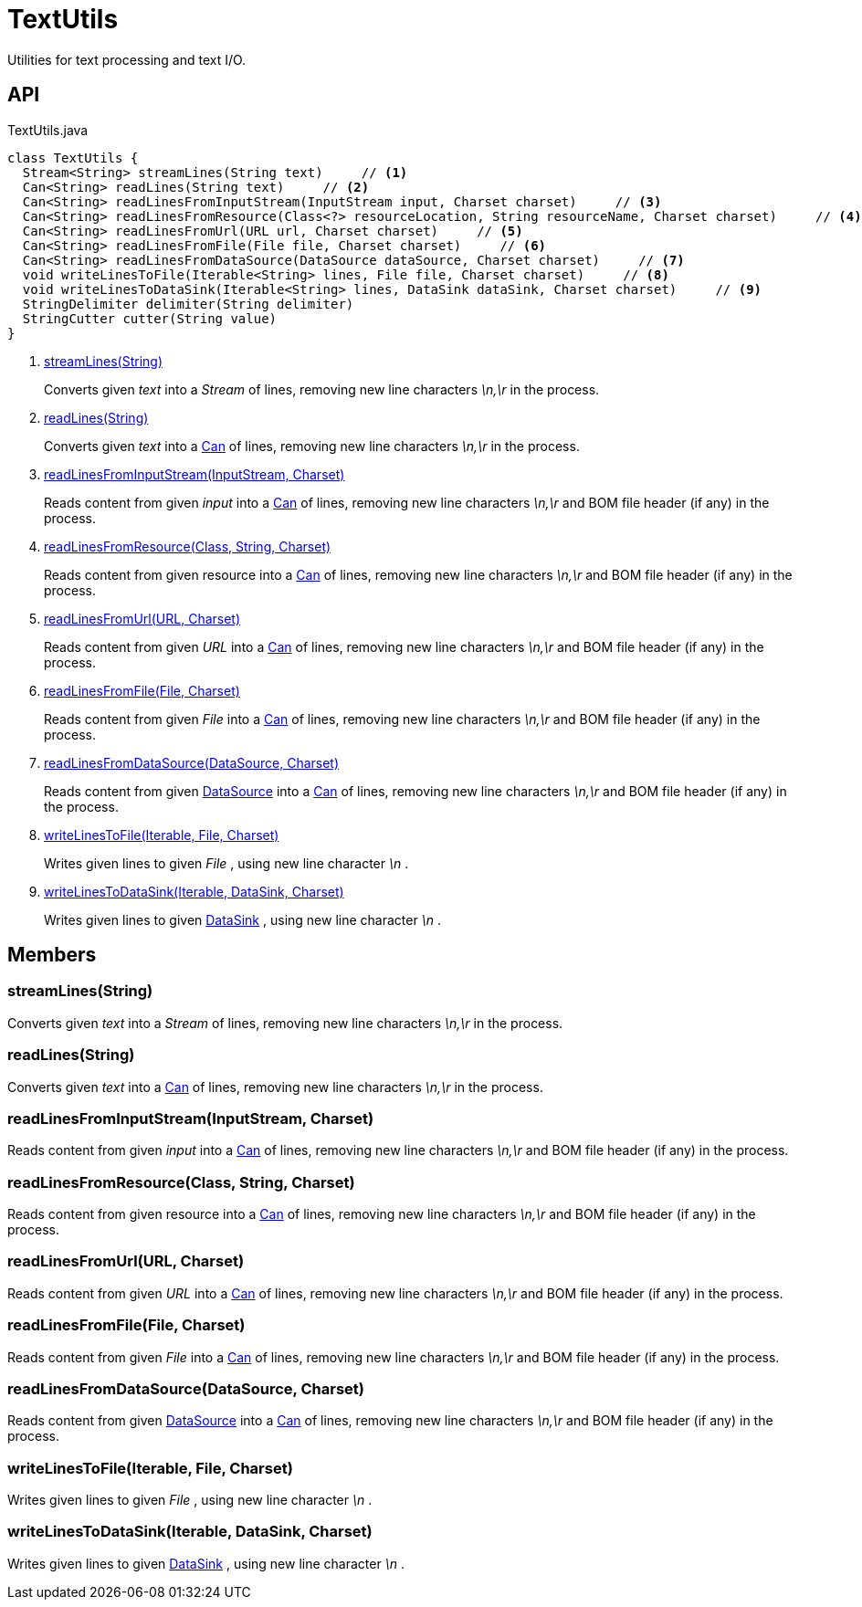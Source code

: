 = TextUtils
:Notice: Licensed to the Apache Software Foundation (ASF) under one or more contributor license agreements. See the NOTICE file distributed with this work for additional information regarding copyright ownership. The ASF licenses this file to you under the Apache License, Version 2.0 (the "License"); you may not use this file except in compliance with the License. You may obtain a copy of the License at. http://www.apache.org/licenses/LICENSE-2.0 . Unless required by applicable law or agreed to in writing, software distributed under the License is distributed on an "AS IS" BASIS, WITHOUT WARRANTIES OR  CONDITIONS OF ANY KIND, either express or implied. See the License for the specific language governing permissions and limitations under the License.

Utilities for text processing and text I/O.

== API

[source,java]
.TextUtils.java
----
class TextUtils {
  Stream<String> streamLines(String text)     // <.>
  Can<String> readLines(String text)     // <.>
  Can<String> readLinesFromInputStream(InputStream input, Charset charset)     // <.>
  Can<String> readLinesFromResource(Class<?> resourceLocation, String resourceName, Charset charset)     // <.>
  Can<String> readLinesFromUrl(URL url, Charset charset)     // <.>
  Can<String> readLinesFromFile(File file, Charset charset)     // <.>
  Can<String> readLinesFromDataSource(DataSource dataSource, Charset charset)     // <.>
  void writeLinesToFile(Iterable<String> lines, File file, Charset charset)     // <.>
  void writeLinesToDataSink(Iterable<String> lines, DataSink dataSink, Charset charset)     // <.>
  StringDelimiter delimiter(String delimiter)
  StringCutter cutter(String value)
}
----

<.> xref:#streamLines_String[streamLines(String)]
+
--
Converts given _text_ into a _Stream_ of lines, removing new line characters _\n,\r_ in the process.
--
<.> xref:#readLines_String[readLines(String)]
+
--
Converts given _text_ into a xref:refguide:commons:index/collections/Can.adoc[Can] of lines, removing new line characters _\n,\r_ in the process.
--
<.> xref:#readLinesFromInputStream_InputStream_Charset[readLinesFromInputStream(InputStream, Charset)]
+
--
Reads content from given _input_ into a xref:refguide:commons:index/collections/Can.adoc[Can] of lines, removing new line characters _\n,\r_ and BOM file header (if any) in the process.
--
<.> xref:#readLinesFromResource_Class_String_Charset[readLinesFromResource(Class, String, Charset)]
+
--
Reads content from given resource into a xref:refguide:commons:index/collections/Can.adoc[Can] of lines, removing new line characters _\n,\r_ and BOM file header (if any) in the process.
--
<.> xref:#readLinesFromUrl_URL_Charset[readLinesFromUrl(URL, Charset)]
+
--
Reads content from given _URL_ into a xref:refguide:commons:index/collections/Can.adoc[Can] of lines, removing new line characters _\n,\r_ and BOM file header (if any) in the process.
--
<.> xref:#readLinesFromFile_File_Charset[readLinesFromFile(File, Charset)]
+
--
Reads content from given _File_ into a xref:refguide:commons:index/collections/Can.adoc[Can] of lines, removing new line characters _\n,\r_ and BOM file header (if any) in the process.
--
<.> xref:#readLinesFromDataSource_DataSource_Charset[readLinesFromDataSource(DataSource, Charset)]
+
--
Reads content from given xref:refguide:commons:index/io/DataSource.adoc[DataSource] into a xref:refguide:commons:index/collections/Can.adoc[Can] of lines, removing new line characters _\n,\r_ and BOM file header (if any) in the process.
--
<.> xref:#writeLinesToFile_Iterable_File_Charset[writeLinesToFile(Iterable, File, Charset)]
+
--
Writes given lines to given _File_ , using new line character _\n_ .
--
<.> xref:#writeLinesToDataSink_Iterable_DataSink_Charset[writeLinesToDataSink(Iterable, DataSink, Charset)]
+
--
Writes given lines to given xref:refguide:commons:index/io/DataSink.adoc[DataSink] , using new line character _\n_ .
--

== Members

[#streamLines_String]
=== streamLines(String)

Converts given _text_ into a _Stream_ of lines, removing new line characters _\n,\r_ in the process.

[#readLines_String]
=== readLines(String)

Converts given _text_ into a xref:refguide:commons:index/collections/Can.adoc[Can] of lines, removing new line characters _\n,\r_ in the process.

[#readLinesFromInputStream_InputStream_Charset]
=== readLinesFromInputStream(InputStream, Charset)

Reads content from given _input_ into a xref:refguide:commons:index/collections/Can.adoc[Can] of lines, removing new line characters _\n,\r_ and BOM file header (if any) in the process.

[#readLinesFromResource_Class_String_Charset]
=== readLinesFromResource(Class, String, Charset)

Reads content from given resource into a xref:refguide:commons:index/collections/Can.adoc[Can] of lines, removing new line characters _\n,\r_ and BOM file header (if any) in the process.

[#readLinesFromUrl_URL_Charset]
=== readLinesFromUrl(URL, Charset)

Reads content from given _URL_ into a xref:refguide:commons:index/collections/Can.adoc[Can] of lines, removing new line characters _\n,\r_ and BOM file header (if any) in the process.

[#readLinesFromFile_File_Charset]
=== readLinesFromFile(File, Charset)

Reads content from given _File_ into a xref:refguide:commons:index/collections/Can.adoc[Can] of lines, removing new line characters _\n,\r_ and BOM file header (if any) in the process.

[#readLinesFromDataSource_DataSource_Charset]
=== readLinesFromDataSource(DataSource, Charset)

Reads content from given xref:refguide:commons:index/io/DataSource.adoc[DataSource] into a xref:refguide:commons:index/collections/Can.adoc[Can] of lines, removing new line characters _\n,\r_ and BOM file header (if any) in the process.

[#writeLinesToFile_Iterable_File_Charset]
=== writeLinesToFile(Iterable, File, Charset)

Writes given lines to given _File_ , using new line character _\n_ .

[#writeLinesToDataSink_Iterable_DataSink_Charset]
=== writeLinesToDataSink(Iterable, DataSink, Charset)

Writes given lines to given xref:refguide:commons:index/io/DataSink.adoc[DataSink] , using new line character _\n_ .

